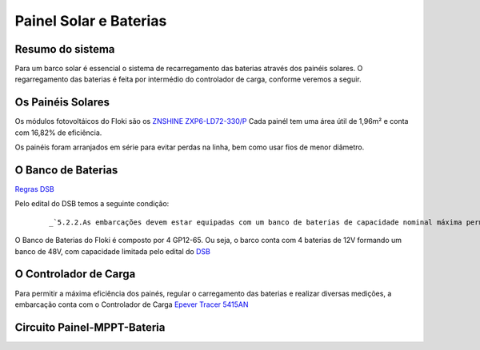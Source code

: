 Painel Solar e Baterias
====
Resumo do sistema
----
Para um barco solar é essencial o sistema de recarregamento das baterias através dos painéis solares. O regarregamento das baterias é feita por intermédio do controlador de carga, conforme veremos a seguir.

.. image:: https://raw.githubusercontent.com/polinautico/RTD-Floki/main/docs/source/diagramas/esquematico_painel_solar.drawio.png

Os Painéis Solares
----

Os módulos fotovoltáicos do Floki são os `ZNSHINE ZXP6-LD72-330/P <https://github.com/polinautico/RTD-Floki/blob/main/docs/source/datasheets/Datasheet-ZN-325-350-poly.pdf>`_
Cada painél tem uma área útil de 1,96m² e conta com 16,82% de eficiência.

Os painéis foram arranjados em série para evitar perdas na linha, bem como usar fios de menor diâmetro.

.. image:: https://raw.githubusercontent.com/polinautico/RTD-Floki/main/docs/source/imagens/painel_solar_config.png


O Banco de Baterias
----

`Regras DSB <https://desafiosolar.com.br/regras/>`_ 

Pelo edital do DSB temos a seguinte condição:

    ::

        _`5.2.2.As embarcações devem estar equipadas com um banco de baterias de capacidade nominal máxima permitida de 2075 Wh. Todas as seguintes referências à “bateria” dizem respeito ao banco de bateria. A capacidade nominal é baseada num tempo de descarga de 01 (uma) hora e será verificada inicialmente pela folha de dados do fabricante, que deve ser enviada com antecedência por e-mail para a Comissão Técnica do DSB.`

O Banco de Baterias do Floki é composto por 4 GP12-65. Ou seja, o barco conta com 4 baterias de 12V formando um banco de 48V, com capacidade limitada pelo edital do `DSB <https://desafiosolar.com.br/>`_

O Controlador de Carga
----

Para permitir a máxima eficiência dos painés, regular o carregamento das baterias e realizar diversas medições, a embarcação conta com o Controlador de Carga `Epever Tracer 5415AN <https://github.com/polinautico/RTD-Floki/raw/main/docs/source/datasheets/Tracer-AN50-100A-Manual-EN-V3.1.pdf>`_

.. image:: https://github.com/polinautico/RTD-Floki/blob/main/docs/source/imagens/circuito/EpeverTracer5415AN.png



Circuito Painel-MPPT-Bateria
----

.. image:: https://github.com/polinautico/RTD-Floki/blob/main/docs/source/diagramas/painel_solar_mppt_bateria.png